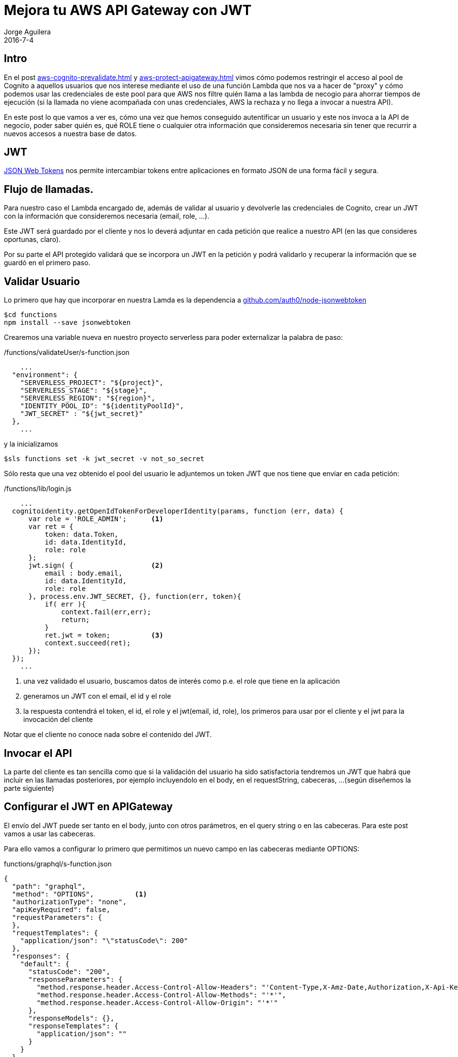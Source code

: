 = Mejora tu AWS API Gateway con JWT
Jorge Aguilera
2016-7-4
:jbake-type: post
:jbake-status: published
:jbake-tags: blog, aws, api gateway, cognito, jwt
:idprefix:
:hide-uri-scheme:

== Intro

En el post link:aws-cognito-prevalidate.html[] y link:aws-protect-apigateway.html[] vimos cómo podemos restringir el
acceso al pool de Cognito a aquellos
 usuarios que nos interese mediante el uso de una función Lambda que nos va a hacer de "proxy" y cómo podemos usar las
 credenciales de este pool para que AWS nos filtre quién llama a las lambda de necogio para ahorrar tiempos de ejecución
 (si la llamada no viene acompañada con unas credenciales, AWS la rechaza y no llega a invocar a nuestra API).

En este post lo que vamos a ver es, cómo una vez que hemos conseguido autentificar un usuario y este nos invoca a la API
de negocio, poder saber quién es, qué ROLE tiene o cualquier otra información que consideremos necesaria sin tener que
recurrir a nuevos accesos a nuestra base de datos.

== JWT

https://jwt.io/[JSON Web Tokens] nos permite intercambiar tokens entre aplicaciones en formato JSON de una forma fácil
y segura.

== Flujo de llamadas.

Para nuestro caso el Lambda encargado de, además de validar al usuario y devolverle las credenciales de Cognito,
 crear un JWT con la información que consideremos necesaria (email, role, ...).

Este JWT será guardado por el cliente
 y nos lo deverá adjuntar en cada petición que realice a nuestro API (en las que consideres oportunas, claro).

Por su parte el API protegido validará que se incorpora un JWT en la petición y podrá validarlo y recuperar la información
que se guardó en el primero paso.

== Validar Usuario

Lo primero que hay que incorporar en nuestra Lamda es la dependencia a https://github.com/auth0/node-jsonwebtoken

[source,console]
----
$cd functions
npm install --save jsonwebtoken
----

Crearemos una variable nueva en nuestro proyecto serverless para poder externalizar la palabra de paso:

[source,javascript]
./functions/validateUser/s-function.json
----
    ...
  "environment": {
    "SERVERLESS_PROJECT": "${project}",
    "SERVERLESS_STAGE": "${stage}",
    "SERVERLESS_REGION": "${region}",
    "IDENTITY_POOL_ID": "${identityPoolId}",
    "JWT_SECRET" : "${jwt_secret}"
  },
    ...
----

y la inicializamos

[source,console]
----
$sls functions set -k jwt_secret -v not_so_secret
----

Sólo resta que una vez obtenido el pool del usuario le adjuntemos un token JWT que nos tiene que enviar en cada petición:

[source,javascript]
./functions/lib/login.js
----
    ...
  cognitoidentity.getOpenIdTokenForDeveloperIdentity(params, function (err, data) {
      var role = 'ROLE_ADMIN';      <1>
      var ret = {
          token: data.Token,
          id: data.IdentityId,
          role: role
      };
      jwt.sign( {                   <2>
          email : body.email,
          id: data.IdentityId,
          role: role
      }, process.env.JWT_SECRET, {}, function(err, token){
          if( err ){
              context.fail(err,err);
              return;
          }
          ret.jwt = token;          <3>
          context.succeed(ret);
      });
  });
    ...
----
<1> una vez validado el usuario, buscamos datos de interés como p.e. el role que tiene en la aplicación
<2> generamos un JWT con el email, el id y el role
<3> la respuesta contendrá el token, el id, el role y el jwt(email, id, role), los primeros para usar por el cliente y el jwt
 para la invocación del cliente

Notar que el cliente no conoce nada sobre el contenido del JWT.

== Invocar el API

La parte del cliente es tan sencilla como que si la validación del usuario ha sido satisfactoria tendremos un JWT que
habrá que incluir en las llamadas posteriores, por ejemplo incluyendolo en el body, en el requestString, cabeceras, ...
(según diseñemos la parte siguiente)

== Configurar el JWT en APIGateway

El envío del JWT puede ser tanto en el body, junto con otros parámetros, en el query string o en las cabeceras. Para este
post vamos a usar las cabeceras.

Para ello vamos a configurar lo primero que permitimos un nuevo campo en las cabeceras mediante OPTIONS:

[source,json]
.functions/graphql/s-function.json
----
{
  "path": "graphql",
  "method": "OPTIONS",          <1>
  "authorizationType": "none",
  "apiKeyRequired": false,
  "requestParameters": {
  },
  "requestTemplates": {
    "application/json": "\"statusCode\": 200"
  },
  "responses": {
    "default": {
      "statusCode": "200",
      "responseParameters": {
        "method.response.header.Access-Control-Allow-Headers": "'Content-Type,X-Amz-Date,Authorization,X-Api-Key,X-Amz-Security-Token,jwt'", <2>
        "method.response.header.Access-Control-Allow-Methods": "'*'",
        "method.response.header.Access-Control-Allow-Origin": "'*'"
      },
      "responseModels": {},
      "responseTemplates": {
        "application/json": ""
      }
    }
  }
}
----
<1> Configuramos el OPTIONS del API
<2> Hemos añadido jwt al final de la lista de cabeceras permitidas

y después vamos a configurar el API propiamente dicho

[source,json]
.functions/graphql/s-function.json
----
{
  "path": "graphql",
  "method": "POST",     <1>
  "type": "AWS",
  "authorizationType": "AWS_IAM",  <2>
  "authorizerFunction": false,
  "apiKeyRequired": false,
  "requestParameters": {
    "integration.request.header.jwt":"method.request.header.jwt"   <3>
  },
  "requestTemplates": {
    "application/json": {
      "path" : "$input.params().path",
      "query" : "$input.json('$.query')",
      "jwt" : "$input.params('jwt')",       <4>
      "headers": "$input.params().header",
      "authorizedUser": "$context.authorizer.principalId"
    }
  },
  "responses": {
    "400": {
      "statusCode": "400"
    },
    "default": {
      "statusCode": "200",
      "responseParameters": {
        "method.response.header.Access-Control-Allow-Headers": "'Content-Type,X-Amz-Date,Authorization,X-Api-Key,X-Amz-Security-Token,jwt'", <5>
        "method.response.header.Access-Control-Allow-Methods": "'*'",
        "method.response.header.Access-Control-Allow-Origin": "'*'"
      },
      "responseModels": {},
      "responseTemplates": {
        "application/json": ""
      },
      "responseTemplates": {
        "application/json;charset=UTF-8": ""
      }
    }
  }
}
----
<1> Configuramos el POST del API
<2> Seguimos protegiendo la llamada mediante credenciales
<3> Preparamos los parametros de nuestro interés, en este caso 'jwt' en las cabeceras
<4> Hacemos que AWS nos parsee los parámetros y así tendremos en el lamda el 'jwt' directamente
<5> incluimos el envio de 'jwt' como parametro de cabecera


Por último sólo resta validar el jwt y actuar en consecuencia según los valores que incluyeramos en la validación:

[source,javascript]
./functions/graphql/handle.js
----
var jwt = require('jsonwebtoken');
var lib = require('../lib/business');

module.exports.handler = function(event, context, cb) {

    if( event.jwt === undefined ){
        context.fail('JWT required', 'JWT required');
        return;
    }

    jwt.verify(event.jwt, process.env.JWT_SECRET, function(err, decoded){
        if( err ){
            context.fail(err,err);
            return;
        }

        var superuser = false;
        if( decoded.email === 'jorge.aguilera@puravida-software.com' ){
            superuser = true;
        }
        lib.executeMyApi( superuser, event.query, function(err, response){
            return context.done(error, response);
        });
    });
};

----
